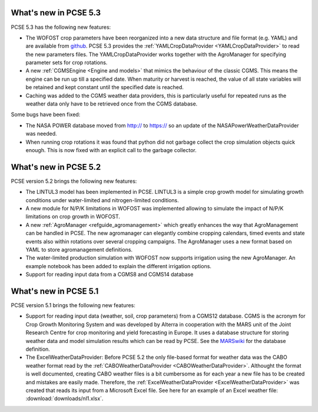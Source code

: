 What's new in PCSE 5.3
======================

PCSE 5.3 has the following new features:

- The WOFOST crop parameters have been reorganized into a new data structure and file format (e.g. YAML)
  and are available from github_. PCSE 5.3 provides the :ref:`YAMLCropDataProvider <YAMLCropDataProvider>`
  to read the new parameters files. The YAMLCropDataProvider works together with the AgroManager for
  specifying parameter sets for crop rotations.
- A new :ref:`CGMSEngine <Engine and models>` that mimics the behaviour of the classic CGMS. This means
  the engine can be run up till a specified date. When maturity or harvest is reached, the value of  all
  state variables will be retained and kept constant until the specified date is reached.
- Caching was added to the CGMS weather data providers, this is particularly useful for repeated
  runs as the weather data only have to be retrieved once from the CGMS database.

Some bugs have been fixed:

- The NASA POWER database moved from http:// to https:// so an update of the NASAPowerWeatherDataProvider
  was needed.
- When running crop rotations it was found that python did not garbage collect the crop simulation objects
  quick enough. This is now fixed with an explicit call to the garbage collector.

.. _github: https://github.com/ajwdewit/WOFOST_crop_parameters

What's new in PCSE 5.2
======================

PCSE version 5.2 brings the following new features:

- The LINTUL3 model has been implemented in PCSE. LINTUL3 is a simple crop growth model for simulating
  growth conditions under water-limited and nitrogen-limited conditions.
- A new module for N/P/K limitations in WOFOST was implemented allowing to simulate the impact of N/P/K
  limitations on crop growth in WOFOST.
- A new :ref:`AgroManager <refguide_agromanagement>` which greatly enhances the way that AgroManagement can be handled in PCSE.
  The new agromanager
  can elegantly combine cropping calendars, timed events and state events also within rotations over several cropping
  campaigns. The AgroManager uses a new format based on YAML to store agromanagement definitions.
- The water-limited production simulation with WOFOST now supports irrigation using the new AgroManager.
  An example notebook has been added to explain the different irrigation options.
- Support for reading input data from a CGMS8 and CGMS14 database

What's new in PCSE 5.1
======================

PCSE version 5.1 brings the following new features:

- Support for reading input data (weather, soil, crop parameters) from a CGMS12 database. CGMS is the acronym for
  Crop Growth Monitoring System and was developed by Alterra in cooperation with the MARS unit of the Joint Research
  Centre for crop monitoring and yield forecasting in Europe. It uses a database structure for storing weather
  data and model simulation results which can be read by PCSE. See the MARSwiki_ for the database definition.
- The ExcelWeatherDataProvider: Before PCSE 5.2 the only file-based format for weather data was the CABO weather format
  read by the :ref:`CABOWeatherDataProvider <CABOWeatherDataProvider>`. Althought the format is well documented,
  creating CABO weather files is a bit cumbersome as for each year a new file has to be created and mistakes are
  easily made. Therefore, the :ref:`ExcelWeatherDataProvider <ExcelWeatherDataProvider>` was created that
  reads its input from a Microsoft Excel file. See here for an example of an Excel weather file: :download:`downloads/nl1.xlsx`.


.. _MARSwiki: http://marswiki.jrc.ec.europa.eu/agri4castwiki/index.php/Appendix_5:_CGMS_tables